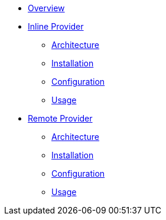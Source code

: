 * xref:index.adoc[Overview]
* xref:inline-provider.adoc[Inline Provider]
** xref:inline/architecture.adoc[Architecture]
** xref:inline/installation.adoc[Installation]
** xref:inline/configuration.adoc[Configuration]
** xref:inline/usage.adoc[Usage]
* xref:remote-provider.adoc[Remote Provider]
** xref:remote/architecture.adoc[Architecture]
** xref:remote/installation.adoc[Installation]
** xref:remote/configuration.adoc[Configuration]
** xref:remote/usage.adoc[Usage]
